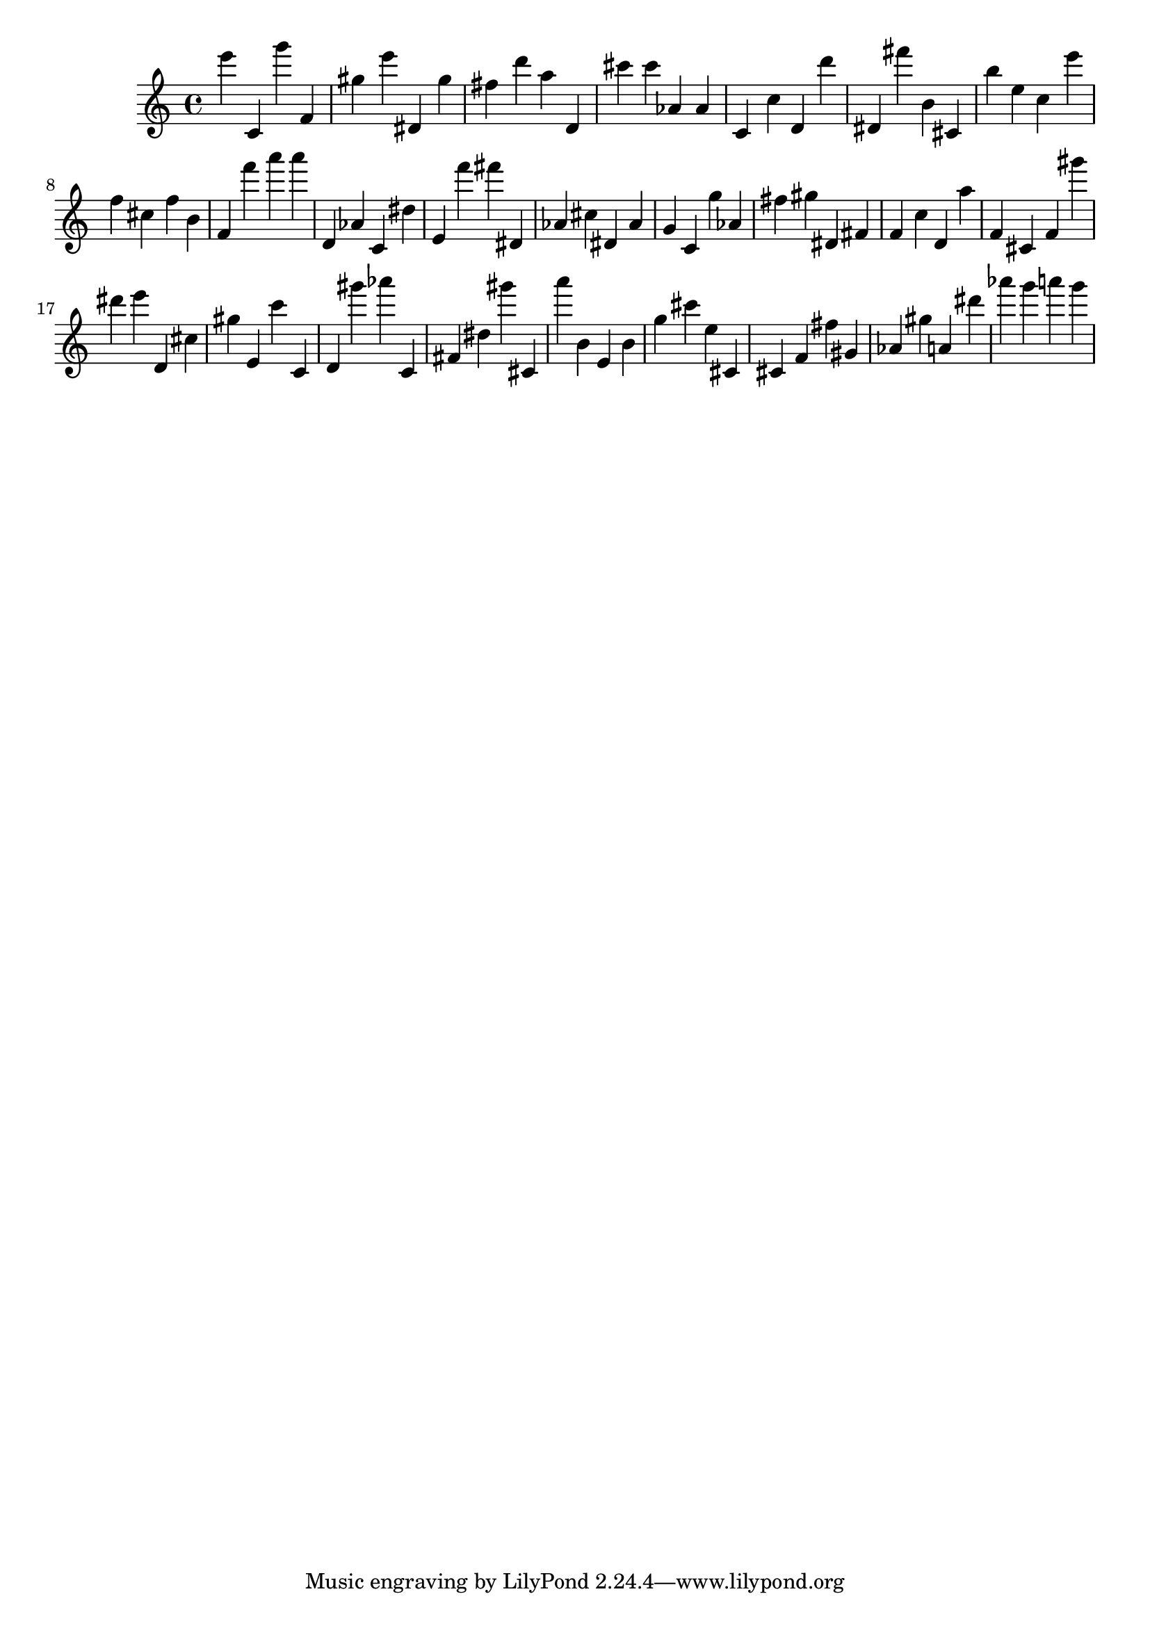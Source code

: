 \version "2.18.2"
\score {

{
\clef treble
e''' c' g''' f' gis'' e''' dis' gis'' fis'' d''' a'' d' cis''' cis''' as' as' c' c'' d' d''' dis' fis''' b' cis' b'' e'' c'' e''' f'' cis'' f'' b' f' f''' a''' a''' d' as' c' dis'' e' f''' fis''' dis' as' cis'' dis' as' g' c' g'' as' fis'' gis'' dis' fis' f' c'' d' a'' f' cis' f' gis''' dis''' e''' d' cis'' gis'' e' c''' c' d' gis''' as''' c' fis' dis'' gis''' cis' a''' b' e' b' g'' cis''' e'' cis' cis' f' fis'' gis' as' gis'' a' dis''' as''' g''' a''' g''' 
}

 \midi { }
 \layout { }
}
